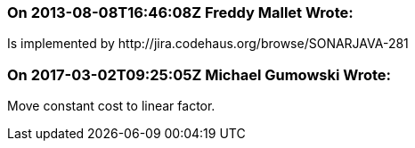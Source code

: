 === On 2013-08-08T16:46:08Z Freddy Mallet Wrote:
Is implemented by \http://jira.codehaus.org/browse/SONARJAVA-281

=== On 2017-03-02T09:25:05Z Michael Gumowski Wrote:
Move constant cost to linear factor.

